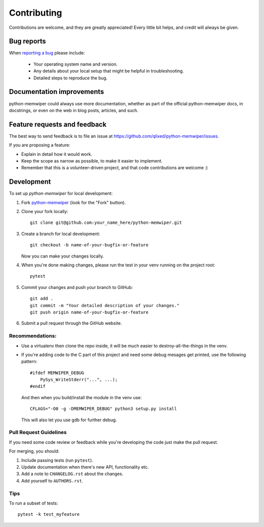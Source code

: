 ============
Contributing
============

Contributions are welcome, and they are greatly appreciated! Every
little bit helps, and credit will always be given.

Bug reports
===========

When `reporting a bug <https://github.com/qlixed/python-memwiper/issues>`_ please include:

    * Your operating system name and version.
    * Any details about your local setup that might be helpful in troubleshooting.
    * Detailed steps to reproduce the bug.

Documentation improvements
==========================

python-memwiper could always use more documentation, whether as part of the
official python-memwiper docs, in docstrings, or even on the web in blog posts,
articles, and such.

Feature requests and feedback
=============================

The best way to send feedback is to file an issue at https://github.com/qlixed/python-memwiper/issues.

If you are proposing a feature:

* Explain in detail how it would work.
* Keep the scope as narrow as possible, to make it easier to implement.
* Remember that this is a volunteer-driven project, and that code contributions are welcome :)

Development
===========

To set up `python-memwiper` for local development:

1. Fork `python-memwiper <https://github.com/qlixed/python-memwiper>`_
   (look for the "Fork" button).
2. Clone your fork locally::

    git clone git@github.com:your_name_here/python-memwiper.git

3. Create a branch for local development::

    git checkout -b name-of-your-bugfix-or-feature

   Now you can make your changes locally.

4. When you're done making changes, please run the test in your venv running on the project root::

    pytest

5. Commit your changes and push your branch to GitHub::

    git add .
    git commit -m "Your detailed description of your changes."
    git push origin name-of-your-bugfix-or-feature

6. Submit a pull request through the GitHub website.

Recommendations:
----------------

- Use a virtualenv then clone the repo inside, it will be much easier to destroy-all-the-things in the venv.
- If you're adding code to the C part of this project and need some debug mesages get printed, use the following pattern::

    #ifdef MEMWIPER_DEBUG
        PySys_WriteStderr("...", ...);
    #endif

  And then when you build/install the module in the venv use::

    CFLAGS="-O0 -g -DMEMWIPER_DEBUG" python3 setup.py install

  This will also let you use gdb for further debug.

Pull Request Guidelines
-----------------------

If you need some code review or feedback while you're developing the code just make the pull request.

For merging, you should:

1. Include passing tests (run ``pytest``).
2. Update documentation when there's new API, functionality etc.
3. Add a note to ``CHANGELOG.rst`` about the changes.
4. Add yourself to ``AUTHORS.rst``.


Tips
----

To run a subset of tests::

    pytest -k test_myfeature

